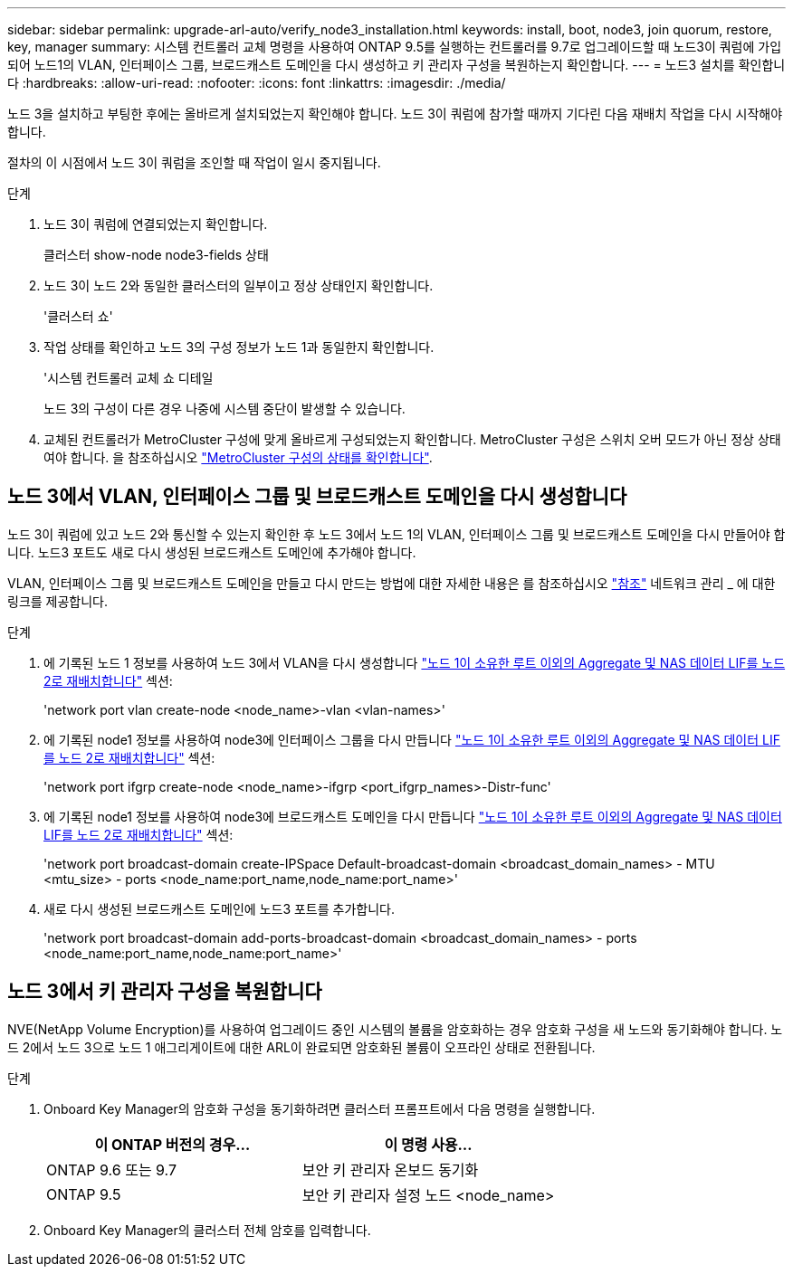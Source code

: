 ---
sidebar: sidebar 
permalink: upgrade-arl-auto/verify_node3_installation.html 
keywords: install, boot, node3, join quorum, restore, key, manager 
summary: 시스템 컨트롤러 교체 명령을 사용하여 ONTAP 9.5를 실행하는 컨트롤러를 9.7로 업그레이드할 때 노드3이 쿼럼에 가입되어 노드1의 VLAN, 인터페이스 그룹, 브로드캐스트 도메인을 다시 생성하고 키 관리자 구성을 복원하는지 확인합니다. 
---
= 노드3 설치를 확인합니다
:hardbreaks:
:allow-uri-read: 
:nofooter: 
:icons: font
:linkattrs: 
:imagesdir: ./media/


[role="lead"]
노드 3을 설치하고 부팅한 후에는 올바르게 설치되었는지 확인해야 합니다. 노드 3이 쿼럼에 참가할 때까지 기다린 다음 재배치 작업을 다시 시작해야 합니다.

절차의 이 시점에서 노드 3이 쿼럼을 조인할 때 작업이 일시 중지됩니다.

.단계
. 노드 3이 쿼럼에 연결되었는지 확인합니다.
+
클러스터 show-node node3-fields 상태

. 노드 3이 노드 2와 동일한 클러스터의 일부이고 정상 상태인지 확인합니다.
+
'클러스터 쇼'

. 작업 상태를 확인하고 노드 3의 구성 정보가 노드 1과 동일한지 확인합니다.
+
'시스템 컨트롤러 교체 쇼 디테일

+
노드 3의 구성이 다른 경우 나중에 시스템 중단이 발생할 수 있습니다.

. 교체된 컨트롤러가 MetroCluster 구성에 맞게 올바르게 구성되었는지 확인합니다. MetroCluster 구성은 스위치 오버 모드가 아닌 정상 상태여야 합니다. 을 참조하십시오 link:verify_health_of_metrocluster_config.html["MetroCluster 구성의 상태를 확인합니다"].




== 노드 3에서 VLAN, 인터페이스 그룹 및 브로드캐스트 도메인을 다시 생성합니다

노드 3이 쿼럼에 있고 노드 2와 통신할 수 있는지 확인한 후 노드 3에서 노드 1의 VLAN, 인터페이스 그룹 및 브로드캐스트 도메인을 다시 만들어야 합니다. 노드3 포트도 새로 다시 생성된 브로드캐스트 도메인에 추가해야 합니다.

VLAN, 인터페이스 그룹 및 브로드캐스트 도메인을 만들고 다시 만드는 방법에 대한 자세한 내용은 를 참조하십시오 link:other_references.html["참조"] 네트워크 관리 _ 에 대한 링크를 제공합니다.

.단계
. 에 기록된 노드 1 정보를 사용하여 노드 3에서 VLAN을 다시 생성합니다 link:relocate_non_root_aggr_and_nas_data_lifs_node1_node2.html["노드 1이 소유한 루트 이외의 Aggregate 및 NAS 데이터 LIF를 노드 2로 재배치합니다"] 섹션:
+
'network port vlan create-node <node_name>-vlan <vlan-names>'

. 에 기록된 node1 정보를 사용하여 node3에 인터페이스 그룹을 다시 만듭니다 link:relocate_non_root_aggr_and_nas_data_lifs_node1_node2.html["노드 1이 소유한 루트 이외의 Aggregate 및 NAS 데이터 LIF를 노드 2로 재배치합니다"] 섹션:
+
'network port ifgrp create-node <node_name>-ifgrp <port_ifgrp_names>-Distr-func'

. 에 기록된 node1 정보를 사용하여 node3에 브로드캐스트 도메인을 다시 만듭니다 link:relocate_non_root_aggr_and_nas_data_lifs_node1_node2.html["노드 1이 소유한 루트 이외의 Aggregate 및 NAS 데이터 LIF를 노드 2로 재배치합니다"] 섹션:
+
'network port broadcast-domain create-IPSpace Default-broadcast-domain <broadcast_domain_names> - MTU <mtu_size> - ports <node_name:port_name,node_name:port_name>'

. 새로 다시 생성된 브로드캐스트 도메인에 노드3 포트를 추가합니다.
+
'network port broadcast-domain add-ports-broadcast-domain <broadcast_domain_names> - ports <node_name:port_name,node_name:port_name>'





== 노드 3에서 키 관리자 구성을 복원합니다

NVE(NetApp Volume Encryption)를 사용하여 업그레이드 중인 시스템의 볼륨을 암호화하는 경우 암호화 구성을 새 노드와 동기화해야 합니다. 노드 2에서 노드 3으로 노드 1 애그리게이트에 대한 ARL이 완료되면 암호화된 볼륨이 오프라인 상태로 전환됩니다.

.단계
. Onboard Key Manager의 암호화 구성을 동기화하려면 클러스터 프롬프트에서 다음 명령을 실행합니다.
+
|===
| 이 ONTAP 버전의 경우… | 이 명령 사용... 


| ONTAP 9.6 또는 9.7 | 보안 키 관리자 온보드 동기화 


| ONTAP 9.5 | 보안 키 관리자 설정 노드 <node_name> 
|===
. Onboard Key Manager의 클러스터 전체 암호를 입력합니다.

